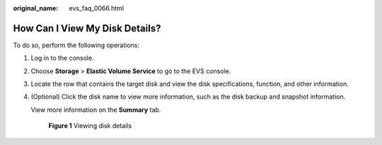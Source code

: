 :original_name: evs_faq_0066.html

.. _evs_faq_0066:

How Can I View My Disk Details?
===============================

To do so, perform the following operations:

#. Log in to the console.

#. Choose **Storage** > **Elastic Volume Service** to go to the EVS console.

#. Locate the row that contains the target disk and view the disk specifications, function, and other information.

#. (Optional) Click the disk name to view more information, such as the disk backup and snapshot information.

   View more information on the **Summary** tab.


   .. figure:: /_static/images/en-us_image_0000002278805600.png
      :alt: **Figure 1** Viewing disk details

      **Figure 1** Viewing disk details
